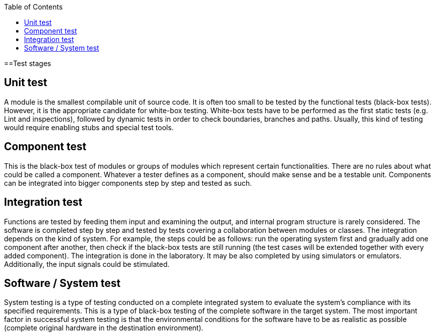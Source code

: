 :toc: macro

ifdef::env-github[]
:tip-caption: :bulb:
:note-caption: :information_source:
:important-caption: :heavy_exclamation_mark:
:caution-caption: :fire:
:warning-caption: :warning:
endif::[]

toc::[]
:idprefix:
:idseparator: -
:reproducible:
:source-highlighter: rouge
:listing-caption: Listing

==Test stages

== Unit test

A module is the smallest compilable unit of source code. It is often too small to be tested by the functional tests (black-box tests). However, it is the appropriate candidate for white-box testing. White-box tests have to be performed as the first static tests (e.g. Lint and inspections), followed by dynamic tests in order to check boundaries, branches and paths. Usually, this kind of testing would require enabling stubs and special test tools. 

== Component test

This is the black-box test of modules or groups of modules which represent certain functionalities. There are no rules about what could be called a component. Whatever a tester defines as a component, should make sense and be a testable unit. Components can be integrated into bigger components step by step and tested as such. 

== Integration test

Functions are tested by feeding them input and examining the output, and internal program structure is rarely considered. The software is completed step by step and tested by  tests covering a collaboration between modules or classes. The integration depends on the kind of system. For example, the steps could be as follows: run the operating system first and gradually add one component after another, then check if the black-box tests are still running (the test cases will be extended together with every added component). The integration is done in the laboratory. It may be also completed by using simulators or emulators. Additionally, the input signals could be stimulated. 

== Software / System test

System testing is a type of testing conducted on a complete integrated system to evaluate the system’s compliance with its specified requirements. This is a type of black-box testing of the complete software in the target system. The most important factor in successful system testing is that the environmental conditions for the software have to be as realistic as possible (complete original hardware in the destination environment).
